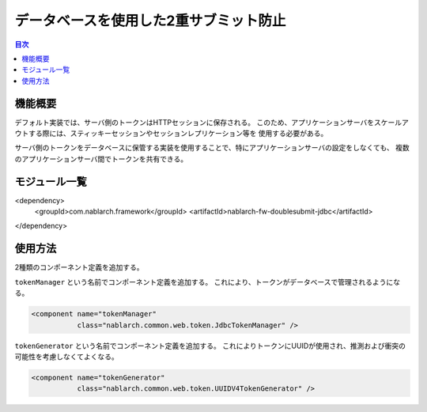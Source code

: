 =========================================
 データベースを使用した2重サブミット防止
=========================================

.. contents:: 目次
  :depth: 3
  :local:


     
機能概要
========

デフォルト実装では、サーバ側のトークンはHTTPセッションに保存される。
このため、アプリケーションサーバをスケールアウトする際には、スティッキーセッションやセッションレプリケーション等を
使用する必要がある。

サーバ側のトークンをデータベースに保管する実装を使用することで、特にアプリケーションサーバの設定をしなくても、
複数のアプリケーションサーバ間でトークンを共有できる。


モジュール一覧
==============

<dependency>
  <groupId>com.nablarch.framework</groupId>
  <artifactId>nablarch-fw-doublesubmit-jdbc</artifactId>
</dependency>

使用方法
========

2種類のコンポーネント定義を追加する。

``tokenManager`` という名前でコンポーネント定義を追加する。
これにより、トークンがデータベースで管理されるようになる。

.. code-block:: xml
                
    <component name="tokenManager"
               class="nablarch.common.web.token.JdbcTokenManager" />


``tokenGenerator`` という名前でコンポーネント定義を追加する。
これによりトークンにUUIDが使用され、推測および衝突の可能性を考慮しなくてよくなる。

.. code-block:: xml

    <component name="tokenGenerator"
               class="nablarch.common.web.token.UUIDV4TokenGenerator" />
